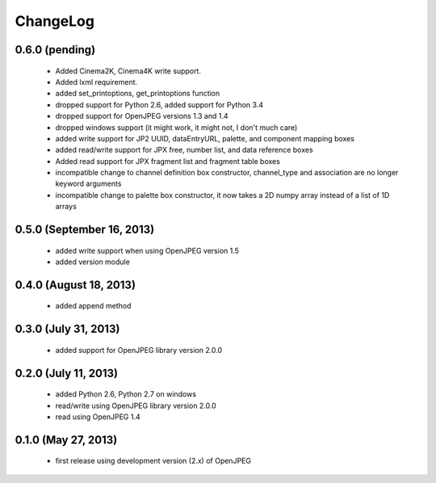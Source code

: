 ---------
ChangeLog
---------

0.6.0 (pending)
===============

      * Added Cinema2K, Cinema4K write support.
      * Added lxml requirement.
      * added set_printoptions, get_printoptions function
      * dropped support for Python 2.6, added support for Python 3.4
      * dropped support for OpenJPEG versions 1.3 and 1.4
      * dropped windows support (it might work, it might not, I don't much care)
      * added write support for JP2 UUID, dataEntryURL, palette, and component mapping boxes
      * added read/write support for JPX free, number list, and data reference boxes
      * Added read support for JPX fragment list and fragment table boxes
      * incompatible change to channel definition box constructor, channel_type and association are no longer keyword arguments
      * incompatible change to palette box constructor, it now takes a 2D numpy array instead of a list of 1D arrays

0.5.0 (September 16, 2013)
==========================
    
      * added write support when using OpenJPEG version 1.5
      * added version module

0.4.0 (August 18, 2013)
==========================
    
      * added append method

0.3.0 (July 31, 2013)
==========================
    
      * added support for OpenJPEG library version 2.0.0

0.2.0 (July 11, 2013)
==========================
    
      * added Python 2.6, Python 2.7 on windows
      * read/write using OpenJPEG library version 2.0.0
      * read using OpenJPEG 1.4

0.1.0 (May 27, 2013)
====================
    
      * first release using development version (2.x) of OpenJPEG

